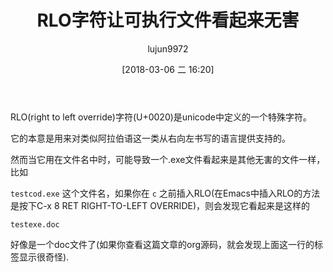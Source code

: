 #+TITLE: RLO字符让可执行文件看起来无害
#+AUTHOR: lujun9972
#+TAGS: 无主之地,secure,unicode
#+DATE: [2018-03-06 二 16:20]
#+LANGUAGE:  zh-CN
#+OPTIONS:  H:6 num:nil toc:t \n:nil ::t |:t ^:nil -:nil f:t *:t <:nil

RLO(right to left override)字符(U+0020)是unicode中定义的一个特殊字符。

它的本意是用来对类似阿拉伯语这一类从右向左书写的语言提供支持的。

然而当它用在文件名中时，可能导致一个.exe文件看起来是其他无害的文件一样，比如

=testcod.exe= 这个文件名，如果你在 =c= 之前插入RLO(在Emacs中插入RLO的方法是按下C-x 8 RET RIGHT-TO-LEFT OVERRIDE)，则会发现它看起来是这样的

=test‮cod.exe= 

好像是一个doc文件了(如果你查看这篇文章的org源码，就会发现上面这一行的标签显示很奇怪).
